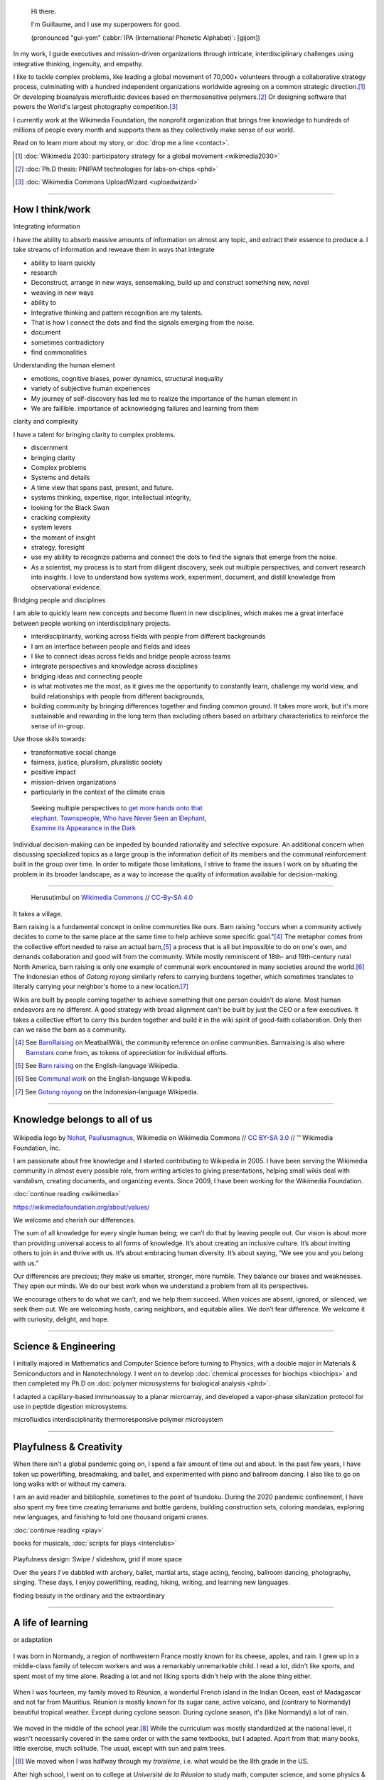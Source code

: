 .. title: Homepage
.. slug: index
.. icon: fa-home
.. template: homepage.tmpl

.. figure:: /images/2017-08-20_GPaumier_warm.jpg
   :figwidth: 10em

.. highlights::

    Hi there.

    I'm Guillaume, and I use my superpowers for good.

    (pronounced "gui-yom" (:abbr:`IPA (International Phonetic Alphabet)`: [ɡijom])

In my work, I guide executives and mission-driven organizations through intricate, interdisciplinary challenges using integrative thinking, ingenuity, and empathy.

I like to tackle complex problems, like leading a global movement of 70,000+ volunteers through a collaborative strategy process, culminating with a hundred independent organizations worldwide agreeing on a common strategic direction.\ [1]_ Or developing bioanalysis microfluidic devices based on thermosensitive polymers.\ [2]_ Or designing software that powers the World's largest photography competition.\ [3]_

I currently work at the Wikimedia Foundation, the nonprofit organization that brings free knowledge to hundreds of millions of people every month and supports them as they collectively make sense of our world.

Read on to learn more about my story, or :doc:`drop me a line <contact>`.

.. [1] :doc:`Wikimedia 2030: participatory strategy for a global movement <wikimedia2030>`

.. [2] :doc:`Ph.D thesis: PNIPAM technologies for labs-on-chips <phd>`

.. [3] :doc:`Wikimedia Commons UploadWizard <uploadwizard>`


----

.. class:: present

How I think/work
================

Integrating information

I have the ability to absorb massive amounts of information on almost any topic, and extract their essence to produce a.
I take streams of information and reweave them in ways that integrate

* ability to learn quickly
* research
* Deconstruct, arrange in new ways, sensemaking, build up and construct something new, novel
* weaving in new ways
* ability to
* Integrative thinking and pattern recognition are my talents.
* That is how I connect the dots and find the signals emerging from the noise.
* document
* sometimes contradictory
* find commonalities

Understanding the human element

* emotions, cognitive biases, power dynamics, structural inequality
* variety of subjective human experiences
* My journey of self-discovery has led me to realize the importance of the human element in
* We are faillible. importance of acknowledging failures and learning from them



clarity and complexity

I have a talent for bringing clarity to complex problems.



* discernment
* bringing clarity
* Complex problems
* Systems and details
* A time view that spans past, present, and future.
* systems thinking, expertise, rigor, intellectual integrity,
* looking for the Black Swan
* cracking complexity
* system levers
* the moment of insight
* strategy, foresight
* use my ability to recognize patterns and connect the dots to find the signals that emerge from the noise.
* As a scientist, my process is to start from diligent discovery, seek out multiple perspectives, and convert research into insights. I love to understand how systems work, experiment, document, and distill knowledge from observational evidence.


Bridging people and disciplines

I am able to quickly learn new concepts and become fluent in new disciplines, which makes me a great interface between people working on interdisciplinary projects.

* interdisciplinarity, working across fields with people from different backgrounds
* I am an interface between people and fields and ideas
* I like to connect ideas across fields and bridge people across teams
* integrate perspectives and knowledge across disciplines
* bridging ideas and connecting people
* is what motivates me the most, as it gives me the opportunity to constantly learn, challenge my world view, and build relationships with people from different backgrounds,
* building community by bringing differences together and finding common ground. It takes more work, but it's more sustainable and rewarding in the long term than excluding others based on arbitrary characteristics to reinforce the sense of in-group.


Use those skills towards:

* transformative social change
* fairness, justice, pluralism, pluralistic society
* positive impact
* mission-driven organizations
* particularly in the context of the climate crisis


.. figure:: /images/Jalal_al-Din_Rumi,_Maulana_-_Townspeople_and_elephant.jpg
   :figwidth: 30em

   Seeking multiple perspectives to `get more hands onto that elephant <https://en.wikipedia.org/wiki/Blind_men_and_an_elephant>`__. `Townspeople, Who have Never Seen an Elephant, Examine its Appearance in the Dark <https://commons.wikimedia.org/wiki/File:Jalal_al-Din_Rumi,_Maulana_-_Townspeople,_Who_have_Never_Seen_an_Elephant,_Examine_its_Appearance_in_the_Dark_-_Walters_W626117B_-_Full_Page.jpg>`__



Individual decision-making can be impeded by bounded rationality and selective exposure. An additional concern when discussing specialized topics as a large group is the information deficit of its members and the communal reinforcement built in the group over time. In order to mitigate those limitations, I strive to frame the issues I work on by situating the problem in its broader landscape, as a way to increase the quality of information available for decision-making.

----

.. figure:: /images/Gotong_Royong_Pindah_Rumah.jpg
   :figwidth: 30em

   Herusutimbul on `Wikimedia Commons <https://commons.wikimedia.org/wiki/File:Gotong_Royong_Pindah_Rumah.jpg>`_ // `CC-By-SA 4.0 <https://creativecommons.org/licenses/by-sa/4.0/legalcode>`_

It takes a village.

Barn raising is a fundamental concept in online communities like ours. Barn raising "occurs when a community actively decides to come to the same place at the same time to help achieve some specific goal."\ [#BarnRaisingMeatBall]_ The metaphor comes from the collective effort needed to raise an actual barn,\ [#BarnRaisingWP]_ a process that is all but impossible to do on one's own, and demands collaboration and good will from the community. While mostly reminiscent of 18th- and 19th-century rural North America, barn raising is only one example of communal work encountered in many societies around the world.\ [#CommunalWork]_ The Indonesian ethos of *Gotong royong* similarly refers to carrying burdens together, which sometimes translates to literally carrying your neighbor's home to a new location.\ [#GotongRoyong]_

Wikis are built by people coming together to achieve something that one person couldn't do alone. Most human endeavors are no different. A good strategy with broad alignment can't be built by just the CEO or a few executives. It takes a collective effort to carry this burden together and build it in the wiki spirit of good-faith collaboration. Only then can we raise the barn as a community.

.. [#BarnRaisingMeatBall] See `BarnRaising <http://meatballwiki.org/wiki/BarnRaising>`_ on MeatballWiki, the community reference on online communities. Barnraising is also where `Barnstars <http://meatballwiki.org/wiki/BarnStar>`_ come from, as tokens of appreciation for individual efforts.

.. [#BarnRaisingWP] See `Barn raising <https://en.wikipedia.org/wiki/Barn_raising>`_ on the English-language Wikipedia.

.. [#CommunalWork] See `Communal work <https://en.wikipedia.org/wiki/Communal_work>`_ on the English-language Wikipedia.

.. [#GotongRoyong] See `Gotong royong <https://id.wikipedia.org/wiki/Gotong_royong>`_ on the Indonesian-language Wikipedia.



----

.. class:: wikipedia-years

Knowledge belongs to all of us
==============================


.. figure:: /images/Wikipedia-logo-v2.png
   :figclass: wikipedia-logo


.. class:: caption

   Wikipedia logo by `Nohat <https://meta.wikimedia.org/wiki/User:Nohat>`__, `Paullusmagnus <https://meta.wikimedia.org/wiki/User:Paullusmagnus>`__, Wikimedia on Wikimedia Commons // `CC BY-SA 3.0 <https://creativecommons.org/licenses/by-sa/3.0/legalcode>`__ // ™ Wikimedia Foundation, Inc.

.. Inspired by https://en.wikipedia.org/wiki/Template:Main
.. class:: main-article


I am passionate about free knowledge and I started contributing to Wikipedia in 2005. I have been serving the Wikimedia community in almost every possible role, from writing articles to giving presentations, helping small wikis deal with vandalism, creating documents, and organizing events. Since 2009, I have been working for the Wikimedia Foundation.

.. class:: continue-reading

   :doc:`continue reading <wikimedia>`

.. TODO: add summary after writing the intro of the Wikimedia page


https://wikimediafoundation.org/about/values/

We welcome and cherish our differences.

The sum of all knowledge for every single human being; we can’t do that by leaving people out. Our vision is about more than providing universal access to all forms of knowledge. It’s about creating an inclusive culture. It’s about inviting others to join in and thrive with us. It’s about embracing human diversity. It’s about saying, “We see you and you belong with us.”

Our differences are precious; they make us smarter, stronger, more humble. They balance our biases and weaknesses. They open our minds. We do our best work when we understand a problem from all its perspectives.

We encourage others to do what we can’t, and we help them succeed. When voices are absent, ignored, or silenced, we seek them out. We are welcoming hosts, caring neighbors, and equitable allies. We don’t fear difference. We welcome it with curiosity, delight, and hope.


.. figure:: /images/2012-03-22_Selfie_on_the_Queen_Mary_2173.jpg
   :figwidth: 10em
.. figure:: /images/2016-06-06_Libres_conseils_1011.jpg
   :figwidth: 10em
.. figure:: /images/2007-07-05_Wikimania_group_0302.jpg
   :figwidth: 10em

----

.. class:: college-years

Science & Engineering
=====================


I initially majored in Mathematics and Computer Science before turning to Physics, with a double major in Materials & Semiconductors and in Nanotechnology. I went on to develop :doc:`chemical processes for biochips <biochips>` and then completed my Ph.D on :doc:`polymer microsystems for biological analysis <phd>`.

I adapted a capillary-based immunoassay to a planar microarray, and developed a vapor-phase silanization protocol for use in peptide digestion microsystems.

microfluidics
interdisciplinarity
thermoresponsive polymer
microsystem


.. TODO: Add link to studies page once written: :doc:`engineering physics and nanotechnology <studies>`,


.. figure:: /images/2008-06-11_PNIPAM-microsystems-at-LAAS-CNRS-011.jpg
   :figwidth: 10em

.. figure:: /images/2013-10-08_Presse_Marinoni_8863.jpg
   :figwidth: 10em



----

.. class:: play

Playfulness & Creativity
========================

When there isn't a global pandemic going on, I spend a fair amount of time out and about. In the past few years, I have taken up powerlifting, breadmaking, and ballet, and experimented with piano and ballroom dancing. I also like to go on long walks with or without my camera.

I am an avid reader and bibliophile, sometimes to the point of tsundoku. During the 2020 pandemic confinement, I have also spent my free time creating terrariums and bottle gardens, building construction sets, coloring mandalas, exploring new languages, and finishing to fold one thousand origami cranes.

.. class:: continue-reading

   :doc:`continue reading <play>`

books for musicals, :doc:`scripts for plays <interclubs>`

.. TODO Ajouter autres photos, trouver un arrangement

.. Hexagones? https://www.cssscript.com/demo/responsive-hexagon-grid-pure-css/

.. figure:: /images/2016-04-10_Pain_0169.jpg
   :figwidth: 10em

Playfulness design: Swipe / slideshow, grid if more space

Over the years I've dabbled with archery, ballet, martial arts, stage acting, fencing, ballroom dancing, photography, singing. These days, I enjoy powerlifting, reading, hiking, writing, and learning new languages.

finding beauty in the ordinary and the extraordinary

----

.. class:: early-years

A life of learning
==================

or adaptation

.. figure:: /images/maison.jpg
   :figwidth: 10em

I was born in Normandy, a region of northwestern France mostly known for its cheese, apples, and rain. I grew up in a middle-class family of telecom workers and was a remarkably unremarkable child. I read a lot, didn't like sports, and spent most of my time alone. Reading a lot and not liking sports didn't help with the alone thing either.

.. figure:: /images/debout_sur_la_bouee.jpg
   :figwidth: 10em

When I was fourteen, my family moved to Réunion, a wonderful French island in the Indian Ocean, east of Madagascar and not far from Mauritius. Réunion is mostly known for its sugar cane, active volcano, and (contrary to Normandy) beautiful tropical weather. Except during cyclone season. During cyclone season, it's (like Normandy) a lot of rain.

.. figure:: /images/CTS_Riviere_des_Pluies_et_flamboyants_09.jpg
   :figwidth: 10em


.. figure:: /images/CTS_Riviere_des_Pluies_et_flamboyants_05.jpg
   :figwidth: 10em


We moved in the middle of the school year.\ [#troisieme]_ While the curriculum was mostly standardized at the national level, it wasn't necessarily covered in the same order or with the same textbooks, but I adapted. Apart from that: many books, little exercise, much solitude. The usual, except with sun and palm trees.

.. [#troisieme] We moved when I was halfway through my *troisième*, i.e. what would be the 8th grade in the US.

After high school, I went on to college at *Université de la Réunion* to study math, computer science, and some physics & chemistry on the side. After my first year, we moved back to Normandy, which meant doing the transfer dance all over again.

The university curriculum was less standardized, and I had a lot to catch up on, but I didn't mind. On the contrary, I felt like it was an opportunity for me to learn about new things.

.. pull-quote::

   I started to realize that I needed to be intellectually stimulated, and that I had the capacity to adapt and catch up quickly.

A year later, I enrolled at a *Grande École* to study engineering physics, microelectronics, and nanotechnology. One reason was that I loved how physics helped me understand the world. Another reason was that the idea of getting a Doctorate in Physics sounded cool. Another reason was that I had read a science-fiction book a few years earlier,[#faust]_ in which nanotechnology was used to improve physical performance, and 19-year-old-Guillaume-with-body-image-issues was finding that concept fascinating. Another reason was that the college was in Toulouse, a lovely city in southwestern France with much less rain than Normandy.

Not all of those reasons were good reasons. Youth is naïve. It all turned out alright.

.. [#faust] :title-reference:`Le Cycle de F.A.U.S.T.: Les Défenseurs`. Serge Lehman. Fleuve Noir (1996) `ISBN 978-2265060937 <http://www.worldcat.org/search?q=978-2265060937>`_.

